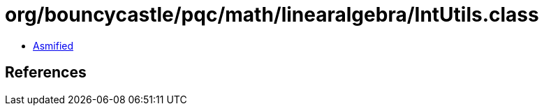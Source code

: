 = org/bouncycastle/pqc/math/linearalgebra/IntUtils.class

 - link:IntUtils-asmified.java[Asmified]

== References

